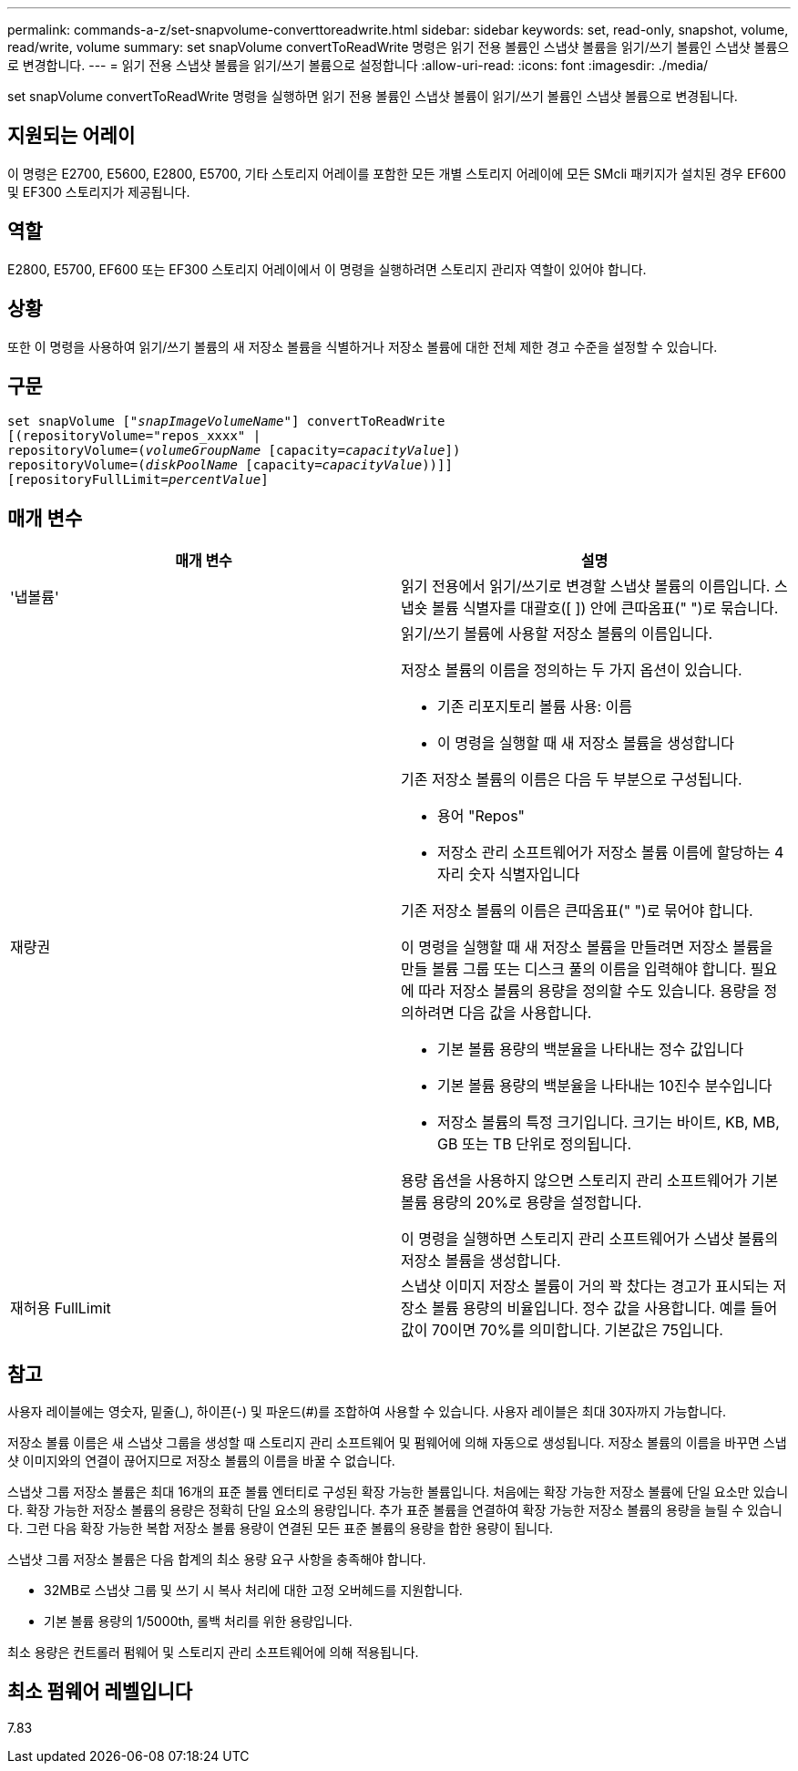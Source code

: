 ---
permalink: commands-a-z/set-snapvolume-converttoreadwrite.html 
sidebar: sidebar 
keywords: set, read-only, snapshot, volume, read/write, volume 
summary: set snapVolume convertToReadWrite 명령은 읽기 전용 볼륨인 스냅샷 볼륨을 읽기/쓰기 볼륨인 스냅샷 볼륨으로 변경합니다. 
---
= 읽기 전용 스냅샷 볼륨을 읽기/쓰기 볼륨으로 설정합니다
:allow-uri-read: 
:icons: font
:imagesdir: ./media/


[role="lead"]
set snapVolume convertToReadWrite 명령을 실행하면 읽기 전용 볼륨인 스냅샷 볼륨이 읽기/쓰기 볼륨인 스냅샷 볼륨으로 변경됩니다.



== 지원되는 어레이

이 명령은 E2700, E5600, E2800, E5700, 기타 스토리지 어레이를 포함한 모든 개별 스토리지 어레이에 모든 SMcli 패키지가 설치된 경우 EF600 및 EF300 스토리지가 제공됩니다.



== 역할

E2800, E5700, EF600 또는 EF300 스토리지 어레이에서 이 명령을 실행하려면 스토리지 관리자 역할이 있어야 합니다.



== 상황

또한 이 명령을 사용하여 읽기/쓰기 볼륨의 새 저장소 볼륨을 식별하거나 저장소 볼륨에 대한 전체 제한 경고 수준을 설정할 수 있습니다.



== 구문

[listing, subs="+macros"]
----
set snapVolume pass:quotes[["_snapImageVolumeName_"]] convertToReadWrite
[(repositoryVolume="repos_xxxx" |
repositoryVolume=pass:quotes[(_volumeGroupName_] [capacity=pass:quotes[_capacityValue_]])
repositoryVolume=pass:quotes[(_diskPoolName_] [capacity=pass:quotes[_capacityValue_]))]]
[repositoryFullLimit=pass:quotes[_percentValue_]]
----


== 매개 변수

[cols="2*"]
|===
| 매개 변수 | 설명 


 a| 
'냅볼륨'
 a| 
읽기 전용에서 읽기/쓰기로 변경할 스냅샷 볼륨의 이름입니다. 스냅숏 볼륨 식별자를 대괄호([ ]) 안에 큰따옴표(" ")로 묶습니다.



 a| 
재량권
 a| 
읽기/쓰기 볼륨에 사용할 저장소 볼륨의 이름입니다.

저장소 볼륨의 이름을 정의하는 두 가지 옵션이 있습니다.

* 기존 리포지토리 볼륨 사용: 이름
* 이 명령을 실행할 때 새 저장소 볼륨을 생성합니다


기존 저장소 볼륨의 이름은 다음 두 부분으로 구성됩니다.

* 용어 "Repos"
* 저장소 관리 소프트웨어가 저장소 볼륨 이름에 할당하는 4자리 숫자 식별자입니다


기존 저장소 볼륨의 이름은 큰따옴표(" ")로 묶어야 합니다.

이 명령을 실행할 때 새 저장소 볼륨을 만들려면 저장소 볼륨을 만들 볼륨 그룹 또는 디스크 풀의 이름을 입력해야 합니다. 필요에 따라 저장소 볼륨의 용량을 정의할 수도 있습니다. 용량을 정의하려면 다음 값을 사용합니다.

* 기본 볼륨 용량의 백분율을 나타내는 정수 값입니다
* 기본 볼륨 용량의 백분율을 나타내는 10진수 분수입니다
* 저장소 볼륨의 특정 크기입니다. 크기는 바이트, KB, MB, GB 또는 TB 단위로 정의됩니다.


용량 옵션을 사용하지 않으면 스토리지 관리 소프트웨어가 기본 볼륨 용량의 20%로 용량을 설정합니다.

이 명령을 실행하면 스토리지 관리 소프트웨어가 스냅샷 볼륨의 저장소 볼륨을 생성합니다.



 a| 
재허용 FullLimit
 a| 
스냅샷 이미지 저장소 볼륨이 거의 꽉 찼다는 경고가 표시되는 저장소 볼륨 용량의 비율입니다. 정수 값을 사용합니다. 예를 들어 값이 70이면 70%를 의미합니다. 기본값은 75입니다.

|===


== 참고

사용자 레이블에는 영숫자, 밑줄(_), 하이픈(-) 및 파운드(#)를 조합하여 사용할 수 있습니다. 사용자 레이블은 최대 30자까지 가능합니다.

저장소 볼륨 이름은 새 스냅샷 그룹을 생성할 때 스토리지 관리 소프트웨어 및 펌웨어에 의해 자동으로 생성됩니다. 저장소 볼륨의 이름을 바꾸면 스냅샷 이미지와의 연결이 끊어지므로 저장소 볼륨의 이름을 바꿀 수 없습니다.

스냅샷 그룹 저장소 볼륨은 최대 16개의 표준 볼륨 엔터티로 구성된 확장 가능한 볼륨입니다. 처음에는 확장 가능한 저장소 볼륨에 단일 요소만 있습니다. 확장 가능한 저장소 볼륨의 용량은 정확히 단일 요소의 용량입니다. 추가 표준 볼륨을 연결하여 확장 가능한 저장소 볼륨의 용량을 늘릴 수 있습니다. 그런 다음 확장 가능한 복합 저장소 볼륨 용량이 연결된 모든 표준 볼륨의 용량을 합한 용량이 됩니다.

스냅샷 그룹 저장소 볼륨은 다음 합계의 최소 용량 요구 사항을 충족해야 합니다.

* 32MB로 스냅샷 그룹 및 쓰기 시 복사 처리에 대한 고정 오버헤드를 지원합니다.
* 기본 볼륨 용량의 1/5000th, 롤백 처리를 위한 용량입니다.


최소 용량은 컨트롤러 펌웨어 및 스토리지 관리 소프트웨어에 의해 적용됩니다.



== 최소 펌웨어 레벨입니다

7.83
